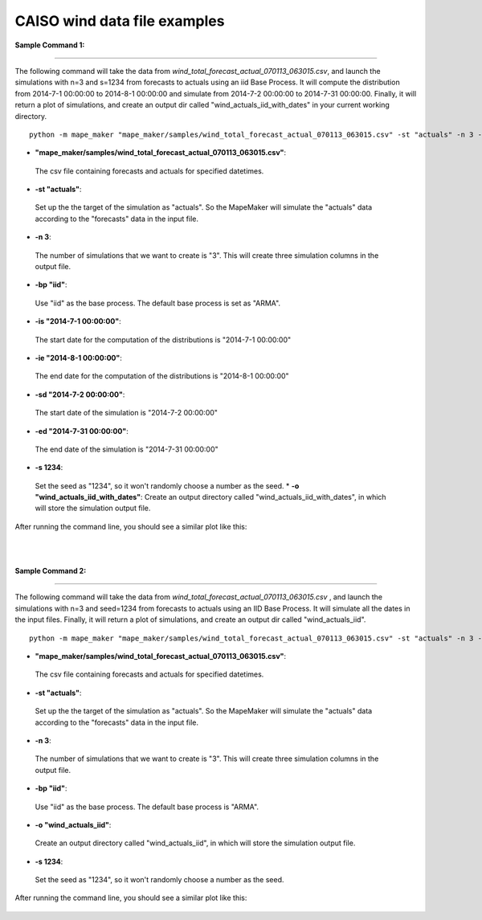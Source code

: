 CAISO wind data file examples
=============================

**Sample Command 1:**

---------------------------------------------

The following command will take the data from *wind_total_forecast_actual_070113_063015.csv*,
and launch the simulations with n=3 and s=1234 from forecasts to actuals using an iid Base Process. It will
compute the distribution from 2014-7-1 00:00:00 to 2014-8-1 00:00:00 and simulate from
2014-7-2 00:00:00 to 2014-7-31 00:00:00. Finally, it will return a plot of simulations, and create
an output dir called "wind_actuals_iid_with_dates" in your current working directory.

::

    python -m mape_maker "mape_maker/samples/wind_total_forecast_actual_070113_063015.csv" -st "actuals" -n 3 -bp "iid" -o "wind_actuals_iid_with_dates" -is "2014-7-1 00:00:00" -ie "2014-8-1 00:00:00" -sd "2014-7-2 00:00:00" -ed "2014-7-31 00:00:00" -s 1234

* **"mape_maker/samples/wind_total_forecast_actual_070113_063015.csv"**:
 The csv file containing forecasts and actuals for specified datetimes.
* **-st "actuals"**:
 Set up the the target of the simulation as "actuals". So the MapeMaker will simulate the "actuals" data
 according to the "forecasts" data in the input file.
* **-n 3**:
 The number of simulations that we want to create is "3". This will create three simulation columns in the output file.
* **-bp "iid"**:
 Use "iid" as the base process. The default base process is set as "ARMA".
* **-is "2014-7-1 00:00:00"**:
 The start date for the computation of the distributions is "2014-7-1 00:00:00"
* **-ie "2014-8-1 00:00:00"**:
 The end date for the computation of the distributions is "2014-8-1 00:00:00"
* **-sd "2014-7-2 00:00:00"**:
 The start date of the simulation is "2014-7-2 00:00:00"
* **-ed "2014-7-31 00:00:00"**:
 The end date of the simulation is "2014-7-31 00:00:00"
* **-s 1234**:
 Set the seed as "1234", so it won't randomly choose a number as the seed.
 * **-o "wind_actuals_iid_with_dates"**:
 Create an output directory called "wind_actuals_iid_with_dates", in which will store the simulation output file.

After running the command line, you should see a similar plot like this:

.. figure::  ../_static/wind_actuals_iid.png
   :align:   center
|
|
**Sample Command 2:**

---------------------------------------------

The following command will take the data from *wind_total_forecast_actual_070113_063015.csv*
, and launch the simulations with n=3 and seed=1234 from forecasts to actuals using an IID
Base Process. It will simulate all the dates in the input files. Finally, it will return a
plot of simulations, and create an output dir called "wind_actuals_iid".

::

    python -m mape_maker "mape_maker/samples/wind_total_forecast_actual_070113_063015.csv" -st "actuals" -n 3 -bp "ARMA" -o "wind_actuals_iid" -t 15 -s 1234

* **"mape_maker/samples/wind_total_forecast_actual_070113_063015.csv"**:
 The csv file containing forecasts and actuals for specified datetimes.
* **-st "actuals"**:
 Set up the the target of the simulation as "actuals". So the MapeMaker will simulate the "actuals" data
 according to the "forecasts" data in the input file.
* **-n 3**:
 The number of simulations that we want to create is "3". This will create three simulation columns in the output file.
* **-bp "iid"**:
 Use "iid" as the base process. The default base process is "ARMA".
* **-o "wind_actuals_iid"**:
 Create an output directory called "wind_actuals_iid", in which will store the simulation output file.
* **-s 1234**:
 Set the seed as "1234", so it won't randomly choose a number as the seed.

After running the command line, you should see a similar plot like this:

.. figure::  ../_static/wind_actuals_iid.png
   :align:   center

